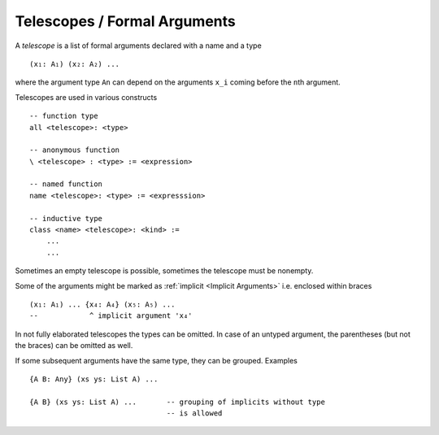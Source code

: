 .. _Telescopes:

************************************************************
Telescopes / Formal Arguments
************************************************************

A *telescope* is a list of formal arguments declared with a name and a
type ::

    (x₁: A₁) (x₂: A₂) ...

where the argument type ``An`` can depend on the arguments ``x_i`` coming before
the ``n``\ th argument.

Telescopes are used in various constructs ::

    -- function type
    all <telescope>: <type>

    -- anonymous function
    \ <telescope> : <type> := <expression>

    -- named function
    name <telescope>: <type> := <expresssion>

    -- inductive type
    class <name> <telescope>: <kind> :=
        ...
        ...

Sometimes an empty telescope is possible, sometimes the telescope must be
nonempty.

Some of the arguments might be marked as :ref:`implicit <Implicit Arguments>`
i.e. enclosed within braces ::

    (x₁: A₁) ... {x₄: A₄} (x₅: A₅) ...
    --            ^ implicit argument 'x₄'


In not fully elaborated telescopes the types can be omitted. In case of an
untyped argument, the parentheses (but not the braces) can be omitted as well.

If some subsequent arguments have the same type, they can be grouped. Examples
::

    {A B: Any} (xs ys: List A) ...

    {A B} (xs ys: List A) ...       -- grouping of implicits without type
                                    -- is allowed

